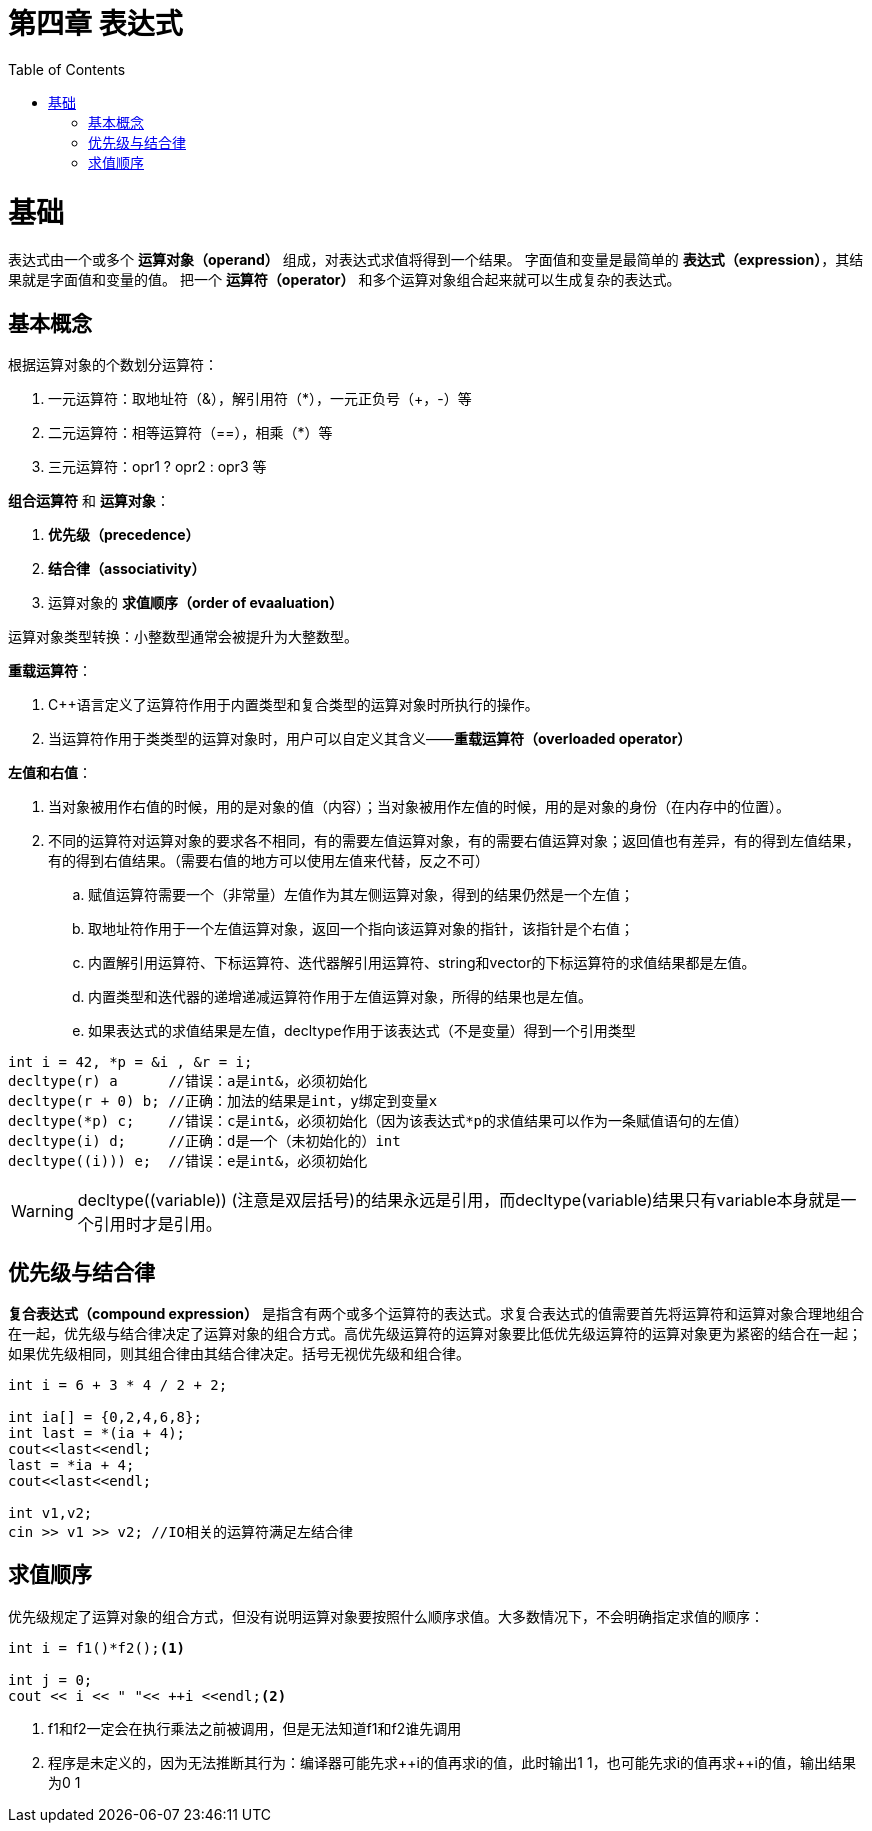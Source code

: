 = 第四章  表达式
ifdef::env-github[]
:imagesdir:
 https://gist.githubusercontent.com/path/to/gist/revision/dir/with/all/images
:tip-caption: :bulb:
:note-caption: :information_source:
:important-caption: :heavy_exclamation_mark:
:caution-caption: :fire:
:warning-caption: :warning:
endif::[]
ifndef::env-github[]
:imagesdir: ./
endif::[]
:toc:
:toc-placement!:

toc::[]

# 基础
表达式由一个或多个 *运算对象（operand）* 组成，对表达式求值将得到一个结果。
字面值和变量是最简单的 *表达式（expression）*，其结果就是字面值和变量的值。
把一个 *运算符（operator）* 和多个运算对象组合起来就可以生成复杂的表达式。

## 基本概念
根据运算对象的个数划分运算符：

    . 一元运算符：取地址符（&），解引用符（*），一元正负号（+，-）等
    . 二元运算符：相等运算符（==），相乘（*）等
    . 三元运算符：opr1 ? opr2 : opr3 等

*组合运算符* 和 *运算对象*：

    . *优先级（precedence）*
    . *结合律（associativity）*
    . 运算对象的 *求值顺序（order of evaaluation）*

运算对象类型转换：小整数型通常会被提升为大整数型。

*重载运算符*：

. C++语言定义了运算符作用于内置类型和复合类型的运算对象时所执行的操作。
. 当运算符作用于类类型的运算对象时，用户可以自定义其含义——*重载运算符（overloaded operator）*

*左值和右值*：

    . 当对象被用作右值的时候，用的是对象的值（内容）；当对象被用作左值的时候，用的是对象的身份（在内存中的位置）。
    . 不同的运算符对运算对象的要求各不相同，有的需要左值运算对象，有的需要右值运算对象；返回值也有差异，有的得到左值结果，有的得到右值结果。（需要右值的地方可以使用左值来代替，反之不可）
        .. 赋值运算符需要一个（非常量）左值作为其左侧运算对象，得到的结果仍然是一个左值；
        .. 取地址符作用于一个左值运算对象，返回一个指向该运算对象的指针，该指针是个右值；
        .. 内置解引用运算符、下标运算符、迭代器解引用运算符、string和vector的下标运算符的求值结果都是左值。
        .. 内置类型和迭代器的递增递减运算符作用于左值运算对象，所得的结果也是左值。
        .. 如果表达式的求值结果是左值，decltype作用于该表达式（不是变量）得到一个引用类型

[source,c++]
----
int i = 42, *p = &i , &r = i;
decltype(r) a      //错误：a是int&，必须初始化
decltype(r + 0) b; //正确：加法的结果是int，y绑定到变量x
decltype(*p) c;    //错误：c是int&，必须初始化（因为该表达式*p的求值结果可以作为一条赋值语句的左值）
decltype(i) d;     //正确：d是一个（未初始化的）int
decltype((i))) e;  //错误：e是int&，必须初始化
----

WARNING: decltype\((variable)) (注意是双层括号)的结果永远是引用，而decltype(variable)结果只有variable本身就是一个引用时才是引用。

## 优先级与结合律
*复合表达式（compound expression）* 是指含有两个或多个运算符的表达式。求复合表达式的值需要首先将运算符和运算对象合理地组合在一起，优先级与结合律决定了运算对象的组合方式。高优先级运算符的运算对象要比低优先级运算符的运算对象更为紧密的结合在一起；如果优先级相同，则其组合律由其结合律决定。括号无视优先级和组合律。
[source,c++]
----
int i = 6 + 3 * 4 / 2 + 2;

int ia[] = {0,2,4,6,8};
int last = *(ia + 4);
cout<<last<<endl;
last = *ia + 4;
cout<<last<<endl;

int v1,v2;
cin >> v1 >> v2; //IO相关的运算符满足左结合律
----

## 求值顺序
优先级规定了运算对象的组合方式，但没有说明运算对象要按照什么顺序求值。大多数情况下，不会明确指定求值的顺序：
[source,c++]
----
int i = f1()*f2();<1>

int j = 0;
cout << i << " "<< ++i <<endl;<2>
----
<1> f1和f2一定会在执行乘法之前被调用，但是无法知道f1和f2谁先调用
<2> 程序是未定义的，因为无法推断其行为：编译器可能先求+\+i的值再求i的值，此时输出1 1，也可能先求i的值再求++i的值，输出结果为0 1